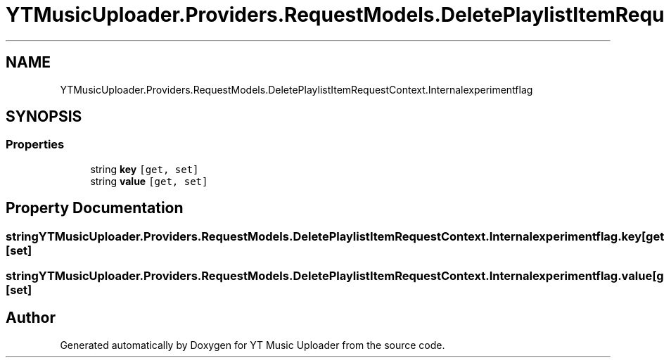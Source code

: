 .TH "YTMusicUploader.Providers.RequestModels.DeletePlaylistItemRequestContext.Internalexperimentflag" 3 "Wed May 12 2021" "YT Music Uploader" \" -*- nroff -*-
.ad l
.nh
.SH NAME
YTMusicUploader.Providers.RequestModels.DeletePlaylistItemRequestContext.Internalexperimentflag
.SH SYNOPSIS
.br
.PP
.SS "Properties"

.in +1c
.ti -1c
.RI "string \fBkey\fP\fC [get, set]\fP"
.br
.ti -1c
.RI "string \fBvalue\fP\fC [get, set]\fP"
.br
.in -1c
.SH "Property Documentation"
.PP 
.SS "string YTMusicUploader\&.Providers\&.RequestModels\&.DeletePlaylistItemRequestContext\&.Internalexperimentflag\&.key\fC [get]\fP, \fC [set]\fP"

.SS "string YTMusicUploader\&.Providers\&.RequestModels\&.DeletePlaylistItemRequestContext\&.Internalexperimentflag\&.value\fC [get]\fP, \fC [set]\fP"


.SH "Author"
.PP 
Generated automatically by Doxygen for YT Music Uploader from the source code\&.
